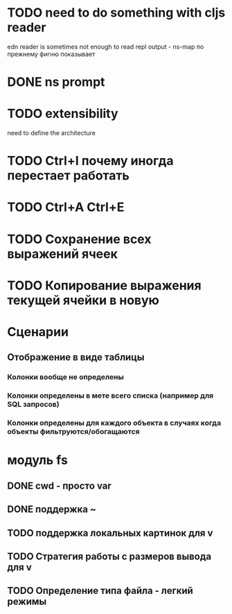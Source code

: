 * TODO need to do something with cljs reader
  edn reader is sometimes not enough to read repl output - ns-map по прежнему фигню показывает
* DONE ns prompt
* TODO extensibility
  need to define the architecture
* TODO Ctrl+I почему иногда перестает работать
* TODO Ctrl+A Ctrl+E
* TODO Сохранение\загрузка всех выражений ячеек
* TODO Копирование выражения текущей ячейки в новую
* Сценарии
** Отображение в виде таблицы
*** Колонки вообще не определены
*** Колонки определены в мете всего списка (например для SQL запросов)
*** Колонки определены для каждого объекта в случаях когда объекты фильтруются/обогащаются
* модуль fs
** DONE cwd - просто var
** DONE поддержка ~
** TODO поддержка локальных картинок для v
** TODO Стратегия работы с размеров вывода для v
** TODO Определение типа файла - легкий\тяжелый режимы

